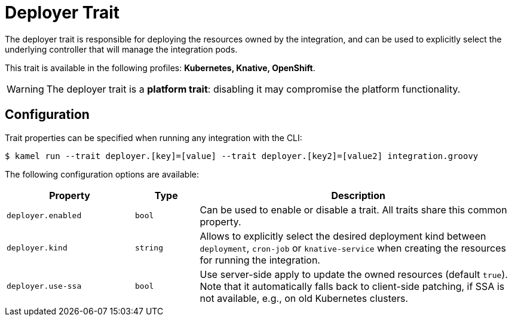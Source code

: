 = Deployer Trait

// Start of autogenerated code - DO NOT EDIT! (description)
The deployer trait is responsible for deploying the resources owned by the integration, and can be used
to explicitly select the underlying controller that will manage the integration pods.


This trait is available in the following profiles: **Kubernetes, Knative, OpenShift**.

WARNING: The deployer trait is a *platform trait*: disabling it may compromise the platform functionality.

// End of autogenerated code - DO NOT EDIT! (description)
// Start of autogenerated code - DO NOT EDIT! (configuration)
== Configuration

Trait properties can be specified when running any integration with the CLI:
[source,console]
----
$ kamel run --trait deployer.[key]=[value] --trait deployer.[key2]=[value2] integration.groovy
----
The following configuration options are available:

[cols="2m,1m,5a"]
|===
|Property | Type | Description

| deployer.enabled
| bool
| Can be used to enable or disable a trait. All traits share this common property.

| deployer.kind
| string
| Allows to explicitly select the desired deployment kind between `deployment`, `cron-job` or `knative-service` when creating the resources for running the integration.

| deployer.use-ssa
| bool
| Use server-side apply to update the owned resources (default `true`).
Note that it automatically falls back to client-side patching, if SSA is not available, e.g., on old Kubernetes clusters.

|===

// End of autogenerated code - DO NOT EDIT! (configuration)
